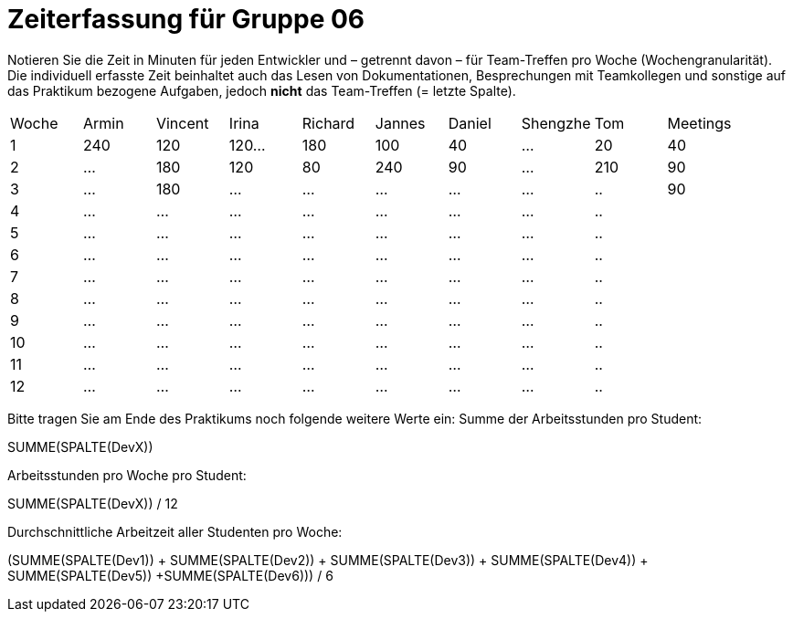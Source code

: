 = Zeiterfassung für Gruppe 06

Notieren Sie die Zeit in Minuten für jeden Entwickler und – getrennt davon – für Team-Treffen pro Woche (Wochengranularität).
Die individuell erfasste Zeit beinhaltet auch das Lesen von Dokumentationen, Besprechungen mit Teamkollegen und sonstige auf das Praktikum bezogene Aufgaben, jedoch *nicht* das Team-Treffen (= letzte Spalte).

// See http://asciidoctor.org/docs/user-manual/#tables
[option="headers"]
|===
|Woche |Armin |Vincent |Irina |Richard |Jannes |Daniel |Shengzhe | Tom | Meetings
|1  |240 |120    |120…   |180    |100    |40    |…    |20 |40
|2  |…   |180    |120   |80    |240    |90    |…    |210|90
|3  |…   |180    |…    |…    |…    |…    |…    |..|90
|4  |…   |…    |…    |…    |…    |…    |…    |..|
|5  |…   |…    |…    |…    |…    |…    |…    |..|
|6  |…   |…    |…    |…    |…    |…    |…    |..|
|7  |…   |…    |…    |…    |…    |…    |…    |..|
|8  |…   |…    |…    |…    |…    |…    |…    |..|
|9  |…   |…    |…    |…    |…    |…    |…    |..|
|10  |…   |…    |…    |…    |…    |…    |…    |..|
|11  |…   |…    |…    |…    |…    |…    |…    |..|
|12  |…   |…    |…    |…    |…    |…    |…    |..|
|===

Bitte tragen Sie am Ende des Praktikums noch folgende weitere Werte ein:
Summe der Arbeitsstunden pro Student:

SUMME(SPALTE(DevX))

Arbeitsstunden pro Woche pro Student:

SUMME(SPALTE(DevX)) / 12

Durchschnittliche Arbeitzeit aller Studenten pro Woche:

(SUMME(SPALTE(Dev1)) + SUMME(SPALTE(Dev2)) + SUMME(SPALTE(Dev3)) + SUMME(SPALTE(Dev4)) + SUMME(SPALTE(Dev5)) +SUMME(SPALTE(Dev6))) / 6
